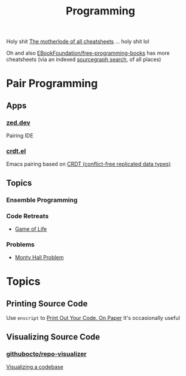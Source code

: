 :PROPERTIES:
:ID:       4cdfd5a2-08db-4816-ab24-c044f2ff1dd9
:END:
#+TITLE: Programming
#+DESCRIPTION: General Info On Programming
#+TAGS:

Holy shit [[https://www.cheat-sheets.org/][The motherlode of all cheatsheets]] ... holy shit lol

Oh and also [[https://github.com/EbookFoundation/free-programming-books/blob/main/more/free-programming-cheatsheets.md][EBookFoundation/free-programming-books]] has more cheatsheets (via an
indexed [[https://sourcegraph.com/github.com/EbookFoundation/free-programming-books/-/blob/more/free-programming-cheatsheets.md#scala][sourcegraph search]], of all places)

* Pair Programming

** Apps

*** [[https://zed.dev/][zed.dev]]

Pairing IDE

*** [[https://code.librehq.com/qhong/crdt.el/][crdt.el]]

Emacs pairing based on [[https://en.wikipedia.org/wiki/Conflict-free_replicated_data_type][CRDT (conflict-free replicated data types)]]

** Topics

*** Ensemble Programming

*** Code Retreats
+ [[https://www.coderetreat.org/facilitators/gameoflife/][Game of Life]]
*** Problems
+ [[https://www.cs.cornell.edu/courses/cs1380/2018sp/textbook/chapters/08/3/monty-hall-problem.html][Monty Hall Problem]]

* Topics

** Printing Source Code

Use =enscript= to [[https://tashian.com/guides/print-out-your-code/#_][Print Out Your Code. On Paper]] It's occasionally useful

** Visualizing Source Code

*** [[github:githubocto/repo-visualizer][githubocto/repo-visualizer]]

[[https://githubnext.com/projects/repo-visualization][Visualizing a codebase]]

